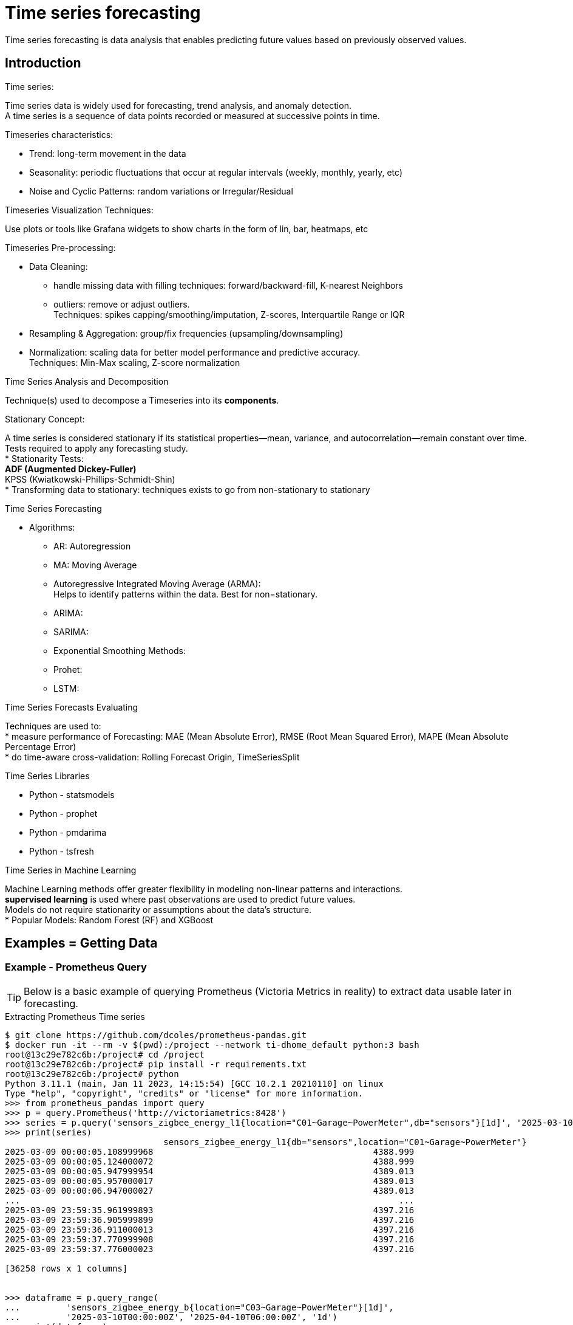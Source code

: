 = Time series forecasting
:hardbreaks-option:

Time series forecasting is data analysis that enables predicting future values based on previously observed values.

== Introduction

.Time series:
Time series data is widely used for forecasting, trend analysis, and anomaly detection.
A time series is a sequence of data points recorded or measured at successive points in time.

.Timeseries characteristics:
* Trend: long-term movement in the data
* Seasonality: periodic fluctuations that occur at regular intervals (weekly, monthly, yearly, etc)
* Noise and Cyclic Patterns: random variations or Irregular/Residual

.Timeseries Visualization Techniques:
Use plots or tools like Grafana widgets to show charts in the form of lin, bar, heatmaps, etc

.Timeseries Pre-processing:
* Data Cleaning: 
** handle missing data with filling techniques: forward/backward-fill, K-nearest Neighbors
** outliers: remove or adjust outliers.
Techniques: spikes capping/smoothing/imputation, Z-scores, Interquartile Range or IQR
* Resampling & Aggregation: group/fix frequencies (upsampling/downsampling)
* Normalization: scaling data for better model performance and predictive accuracy.
Techniques: Min-Max scaling, Z-score normalization

.Time Series Analysis and Decomposition
Technique(s) used to decompose a Timeseries into its *components*.

.Stationary Concept:
A time series is considered stationary if its statistical properties—mean, variance, and autocorrelation—remain constant over time.
Tests required to apply any forecasting study.
* Stationarity Tests:
** ADF (Augmented Dickey-Fuller)
** KPSS (Kwiatkowski-Phillips-Schmidt-Shin)
* Transforming data to stationary: techniques exists to go from non-stationary to stationary

.Time Series Forecasting
* Algorithms:
** AR: Autoregression
** MA: Moving Average
** Autoregressive Integrated Moving Average (ARMA):
Helps to identify patterns within the data. Best for non=stationary.
** ARIMA:
** SARIMA:
** Exponential Smoothing Methods:
** Prohet:
** LSTM:

.Time Series Forecasts Evaluating
Techniques are used to:
* measure performance of Forecasting: MAE (Mean Absolute Error), RMSE (Root Mean Squared Error), MAPE (Mean Absolute Percentage Error)
* do time-aware cross-validation: Rolling Forecast Origin, TimeSeriesSplit

.Time Series Libraries
* Python - statsmodels
* Python - prophet
* Python - pmdarima
* Python - tsfresh

.Time Series in Machine Learning
Machine Learning methods offer greater flexibility in modeling non-linear patterns and interactions.
*supervised learning* is used where past observations are used to predict future values.
Models do not require stationarity or assumptions about the data’s structure.
* Popular Models: Random Forest (RF) and XGBoost


== Examples = Getting Data

=== Example - Prometheus Query

TIP: Below is a basic example of querying Prometheus (Victoria Metrics in reality) to extract data usable later in forecasting.

.Extracting Prometheus Time series
[source, bash]
----
$ git clone https://github.com/dcoles/prometheus-pandas.git
$ docker run -it --rm -v $(pwd):/project --network ti-dhome_default python:3 bash
root@13c29e782c6b:/project# cd /project
root@13c29e782c6b:/project# pip install -r requirements.txt
root@13c29e782c6b:/project# python 
Python 3.11.1 (main, Jan 11 2023, 14:15:54) [GCC 10.2.1 20210110] on linux
Type "help", "copyright", "credits" or "license" for more information.
>>> from prometheus_pandas import query
>>> p = query.Prometheus('http://victoriametrics:8428')
>>> series = p.query('sensors_zigbee_energy_l1{location="C01~Garage~PowerMeter",db="sensors"}[1d]', '2025-03-10T00:00:00Z')
>>> print(series)
                               sensors_zigbee_energy_l1{db="sensors",location="C01~Garage~PowerMeter"}
2025-03-09 00:00:05.108999968                                           4388.999                      
2025-03-09 00:00:05.124000072                                           4388.999                      
2025-03-09 00:00:05.947999954                                           4389.013                      
2025-03-09 00:00:05.957000017                                           4389.013                      
2025-03-09 00:00:06.947000027                                           4389.013                      
...                                                                          ...                      
2025-03-09 23:59:35.961999893                                           4397.216                      
2025-03-09 23:59:36.905999899                                           4397.216                      
2025-03-09 23:59:36.911000013                                           4397.216                      
2025-03-09 23:59:37.770999908                                           4397.216                      
2025-03-09 23:59:37.776000023                                           4397.216                      

[36258 rows x 1 columns]


>>> dataframe = p.query_range(
...         'sensors_zigbee_energy_b{location="C03~Garage~PowerMeter"}[1d]',
...         '2025-03-10T00:00:00Z', '2025-04-10T06:00:00Z', '1d')
>>> print(dataframe)
            sensors_zigbee_energy_b{db="sensors",location="C03~Garage~PowerMeter"}
2025-03-10                                            4510.96                     
2025-03-11                                            4519.74                     
2025-03-12                                            4526.50                     
2025-03-13                                            4534.09                     
2025-03-14                                            4556.59                     
2025-03-15                                            4576.35                     
2025-03-16                                            4586.18                     
2025-03-17                                            4601.75                     
2025-03-18                                            4621.40                     
2025-03-19                                            4636.10                     
2025-03-20                                            4645.50                     
2025-03-21                                            4663.49                     
2025-03-22                                            4682.31                     
2025-03-23                                            4691.22                     
2025-03-24                                            4701.79                     
2025-03-25                                            4711.21                     
2025-03-26                                            4727.84                     
2025-03-27                                            4746.99                     
2025-03-28                                            4753.54                     
2025-03-29                                            4771.46                     
2025-03-30                                            4787.84                     
2025-03-31                                            4797.15                     
2025-04-01                                            4804.08                     
2025-04-02                                            4824.13                     
2025-04-03                                            4841.53                     
2025-04-04                                            4847.65                     
2025-04-05                                            4853.89                     
2025-04-06                                            4875.21                     
2025-04-07                                            4894.73                     
2025-04-08                                            4900.80                     
2025-04-09                                            4906.08                     
2025-04-10                                            4911.21 
----

== References

.Guides
* link:https://medium.com/@wainaina.pierre/the-complete-guide-to-time-series-forecasting-models-ef9c8cd40037[Medium Article - Complete Guide to Time Series forecasting]

.Prometheus
* link:https://github.com/dcoles/prometheus-pandas[Prometheus - Pandas]